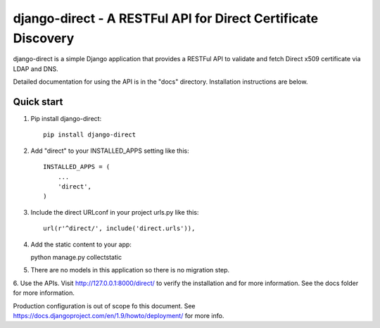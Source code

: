 ==============================================================
django-direct - A RESTFul API for Direct Certificate Discovery
==============================================================

django-direct is a simple Django application that provides a RESTFul 
API to validate and fetch Direct x509 certificate via LDAP and DNS.

Detailed documentation for using the API is in the "docs" directory. 
Installation instructions are below.

Quick start
-----------

1. Pip install django-direct::

    pip install django-direct


2. Add "direct" to your INSTALLED_APPS setting like this::

    INSTALLED_APPS = (
        ...
        'direct',
    )

3. Include the direct URLconf in your project urls.py like this::

    url(r'^direct/', include('direct.urls')),


4. Add the static content to your app::

   python manage.py collectstatic

5. There are no models in this application so there is no migration step.

6. Use the APIs.  Visit http://127.0.0.1:8000/direct/ to verify the installation and for more information.  
See the docs folder for more information.


Production configuration is out of scope fo this document. See https://docs.djangoproject.com/en/1.9/howto/deployment/ for more info.

